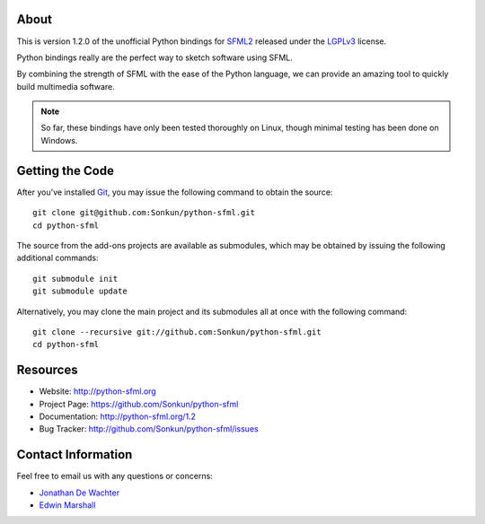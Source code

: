 About
=====
This is version 1.2.0 of the unofficial Python bindings for `SFML2 <http://www.sfml-dev.org/>`_
released under the `LGPLv3 <http://www.gnu.org/copyleft/lgpl.html>`_ license.

Python bindings really are the perfect way to sketch software using SFML.

By combining the strength of SFML with the ease of the Python language,
we can provide an amazing tool to quickly build multimedia software.

.. note ::

        So far, these bindings have only been tested thoroughly on Linux,
        though minimal testing has been done on Windows.

Getting the Code
================
After you've installed `Git <http://git-scm.com/downloads>`_, you may issue
the following command to obtain the source::

    git clone git@github.com:Sonkun/python-sfml.git
    cd python-sfml

The source from the add-ons projects are available as submodules, which may be
obtained by issuing the following additional commands::

    git submodule init
    git submodule update

Alternatively, you may clone the main project and its submodules all at once
with the following command::

    git clone --recursive git://github.com:Sonkun/python-sfml.git
    cd python-sfml

Resources
=========
* Website: http://python-sfml.org
* Project Page: https://github.com/Sonkun/python-sfml
* Documentation: http://python-sfml.org/1.2
* Bug Tracker: http://github.com/Sonkun/python-sfml/issues

Contact Information
===================
Feel free to email us with any questions or concerns:

* `Jonathan De Wachter <mailto:dewachter.jonathan@gmail.com>`_
* `Edwin Marshall <mailto:emarshall85@gmail.com>`_

